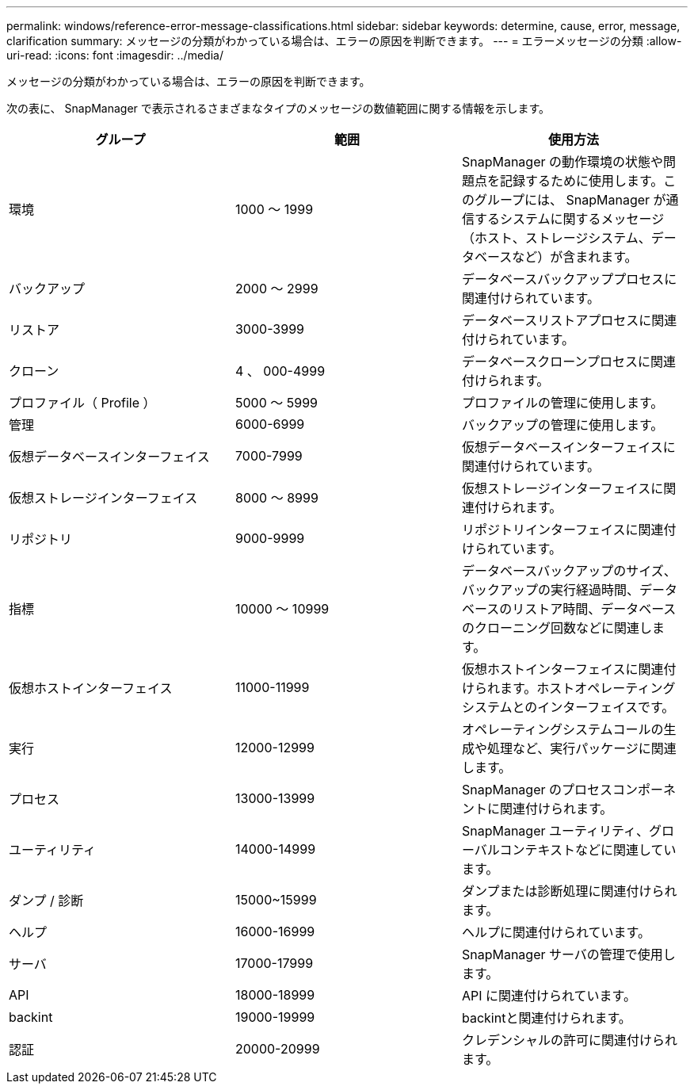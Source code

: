 ---
permalink: windows/reference-error-message-classifications.html 
sidebar: sidebar 
keywords: determine, cause, error, message, clarification 
summary: メッセージの分類がわかっている場合は、エラーの原因を判断できます。 
---
= エラーメッセージの分類
:allow-uri-read: 
:icons: font
:imagesdir: ../media/


[role="lead"]
メッセージの分類がわかっている場合は、エラーの原因を判断できます。

次の表に、 SnapManager で表示されるさまざまなタイプのメッセージの数値範囲に関する情報を示します。

|===
| グループ | 範囲 | 使用方法 


 a| 
環境
 a| 
1000 ～ 1999
 a| 
SnapManager の動作環境の状態や問題点を記録するために使用します。このグループには、 SnapManager が通信するシステムに関するメッセージ（ホスト、ストレージシステム、データベースなど）が含まれます。



 a| 
バックアップ
 a| 
2000 ～ 2999
 a| 
データベースバックアッププロセスに関連付けられています。



 a| 
リストア
 a| 
3000-3999
 a| 
データベースリストアプロセスに関連付けられています。



 a| 
クローン
 a| 
4 、 000-4999
 a| 
データベースクローンプロセスに関連付けられます。



 a| 
プロファイル（ Profile ）
 a| 
5000 ～ 5999
 a| 
プロファイルの管理に使用します。



 a| 
管理
 a| 
6000-6999
 a| 
バックアップの管理に使用します。



 a| 
仮想データベースインターフェイス
 a| 
7000-7999
 a| 
仮想データベースインターフェイスに関連付けられています。



 a| 
仮想ストレージインターフェイス
 a| 
8000 ～ 8999
 a| 
仮想ストレージインターフェイスに関連付けられます。



 a| 
リポジトリ
 a| 
9000-9999
 a| 
リポジトリインターフェイスに関連付けられています。



 a| 
指標
 a| 
10000 ～ 10999
 a| 
データベースバックアップのサイズ、バックアップの実行経過時間、データベースのリストア時間、データベースのクローニング回数などに関連します。



 a| 
仮想ホストインターフェイス
 a| 
11000-11999
 a| 
仮想ホストインターフェイスに関連付けられます。ホストオペレーティングシステムとのインターフェイスです。



 a| 
実行
 a| 
12000-12999
 a| 
オペレーティングシステムコールの生成や処理など、実行パッケージに関連します。



 a| 
プロセス
 a| 
13000-13999
 a| 
SnapManager のプロセスコンポーネントに関連付けられます。



 a| 
ユーティリティ
 a| 
14000-14999
 a| 
SnapManager ユーティリティ、グローバルコンテキストなどに関連しています。



 a| 
ダンプ / 診断
 a| 
15000~15999
 a| 
ダンプまたは診断処理に関連付けられます。



 a| 
ヘルプ
 a| 
16000-16999
 a| 
ヘルプに関連付けられています。



 a| 
サーバ
 a| 
17000-17999
 a| 
SnapManager サーバの管理で使用します。



 a| 
API
 a| 
18000-18999
 a| 
API に関連付けられています。



 a| 
backint
 a| 
19000-19999
 a| 
backintと関連付けられます。



 a| 
認証
 a| 
20000-20999
 a| 
クレデンシャルの許可に関連付けられます。

|===